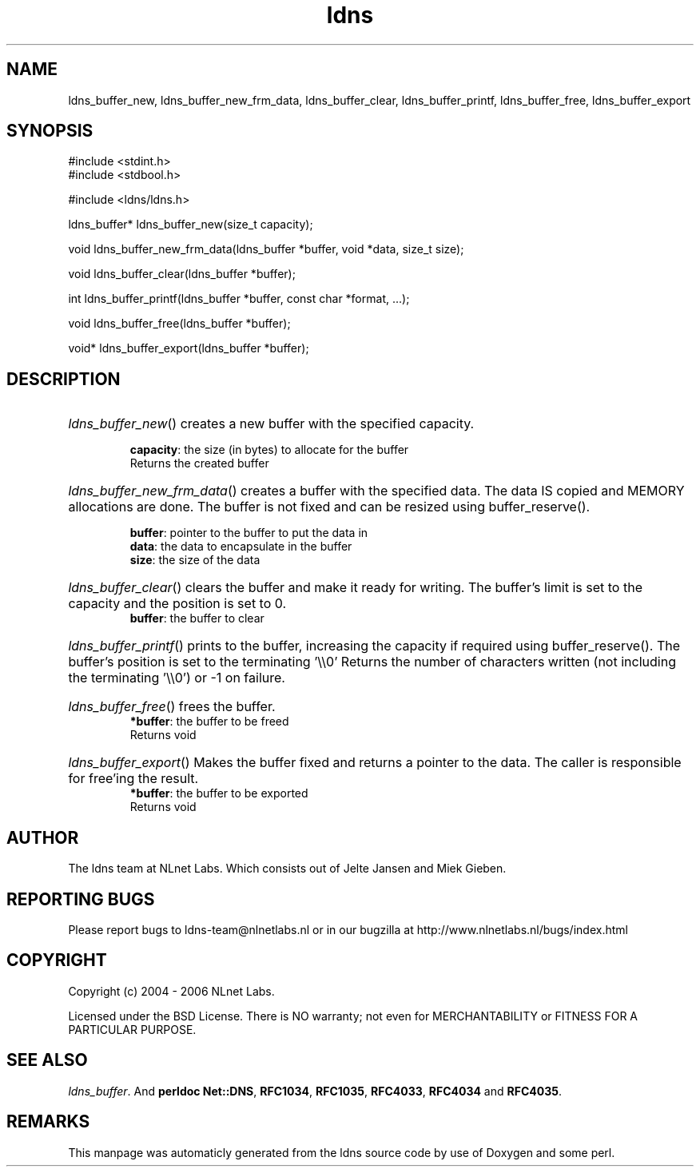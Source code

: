 .TH ldns 3 "30 May 2006"
.SH NAME
ldns_buffer_new, ldns_buffer_new_frm_data, ldns_buffer_clear, ldns_buffer_printf, ldns_buffer_free, ldns_buffer_export

.SH SYNOPSIS
#include <stdint.h>
.br
#include <stdbool.h>
.br
.PP
#include <ldns/ldns.h>
.PP
ldns_buffer* ldns_buffer_new(size_t capacity);
.PP
void ldns_buffer_new_frm_data(ldns_buffer *buffer, void *data, size_t size);
.PP
void ldns_buffer_clear(ldns_buffer *buffer);
.PP
int ldns_buffer_printf(ldns_buffer *buffer, const char *format, ...);
.PP
void ldns_buffer_free(ldns_buffer *buffer);
.PP
void* ldns_buffer_export(ldns_buffer *buffer);
.PP

.SH DESCRIPTION
.HP
\fIldns_buffer_new\fR()
creates a new buffer with the specified capacity.

\.br
\fBcapacity\fR: the size (in bytes) to allocate for the buffer
\.br
Returns the created buffer
.PP
.HP
\fIldns_buffer_new_frm_data\fR()
creates a buffer with the specified data.  The data \%IS copied
and \%MEMORY allocations are done.  The buffer is not fixed and can
be resized using buffer_reserve().

\.br
\fBbuffer\fR: pointer to the buffer to put the data in
\.br
\fBdata\fR: the data to encapsulate in the buffer
\.br
\fBsize\fR: the size of the data
.PP
.HP
\fIldns_buffer_clear\fR()
clears the buffer and make it ready for writing.  The buffer's limit
is set to the capacity and the position is set to 0.
\.br
\fBbuffer\fR: the buffer to clear
.PP
.HP
\fIldns_buffer_printf\fR()
prints to the buffer, increasing the capacity if required using
buffer_reserve(). The buffer's position is set to the terminating '\\\\0'
Returns the number of characters written (not including the
terminating '\\\\0') or -1 on failure.
.PP
.HP
\fIldns_buffer_free\fR()
frees the buffer.
\.br
\fB*buffer\fR: the buffer to be freed
\.br
Returns void
.PP
.HP
\fIldns_buffer_export\fR()
Makes the buffer fixed and returns a pointer to the data.  The
caller is responsible for free'ing the result.
\.br
\fB*buffer\fR: the buffer to be exported
\.br
Returns void
.PP
.SH AUTHOR
The ldns team at NLnet Labs. Which consists out of
Jelte Jansen and Miek Gieben.

.SH REPORTING BUGS
Please report bugs to ldns-team@nlnetlabs.nl or in 
our bugzilla at
http://www.nlnetlabs.nl/bugs/index.html

.SH COPYRIGHT
Copyright (c) 2004 - 2006 NLnet Labs.
.PP
Licensed under the BSD License. There is NO warranty; not even for
MERCHANTABILITY or
FITNESS FOR A PARTICULAR PURPOSE.

.SH SEE ALSO
\fIldns_buffer\fR.
And \fBperldoc Net::DNS\fR, \fBRFC1034\fR,
\fBRFC1035\fR, \fBRFC4033\fR, \fBRFC4034\fR  and \fBRFC4035\fR.
.SH REMARKS
This manpage was automaticly generated from the ldns source code by
use of Doxygen and some perl.
